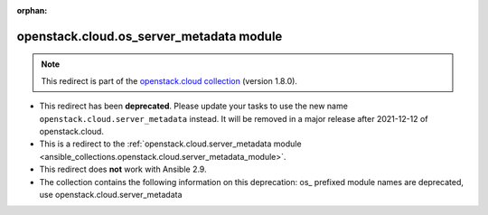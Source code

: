 
.. Document meta

:orphan:

.. Anchors

.. _ansible_collections.openstack.cloud.os_server_metadata_module:

.. Title

openstack.cloud.os_server_metadata module
+++++++++++++++++++++++++++++++++++++++++

.. Collection note

.. note::
    This redirect is part of the `openstack.cloud collection <https://galaxy.ansible.com/openstack/cloud>`_ (version 1.8.0).


- This redirect has been **deprecated**. Please update your tasks to use the new name ``openstack.cloud.server_metadata`` instead.
  It will be removed in a major release after 2021-12-12 of openstack.cloud.
- This is a redirect to the :ref:`openstack.cloud.server_metadata module <ansible_collections.openstack.cloud.server_metadata_module>`.
- This redirect does **not** work with Ansible 2.9.
- The collection contains the following information on this deprecation: os_ prefixed module names are deprecated, use openstack.cloud.server_metadata
